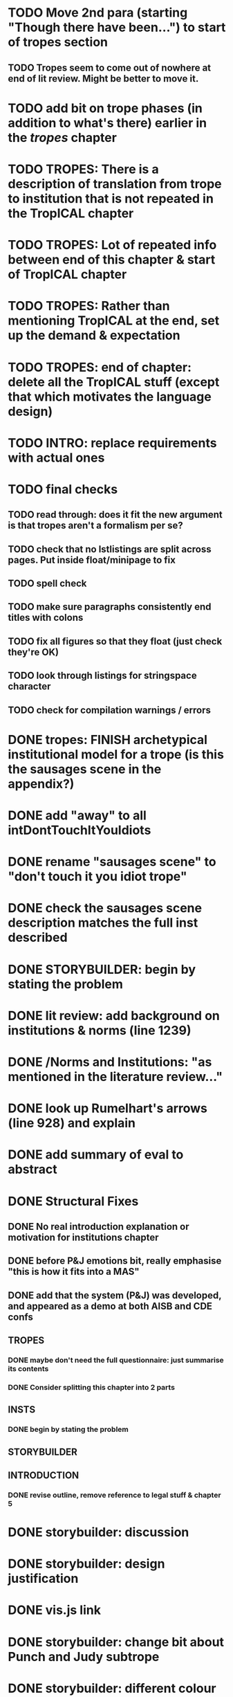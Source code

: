 * TODO Move 2nd para (starting "Though there have been...") to start of tropes section
** TODO Tropes seem to come out of nowhere at end of lit review. Might be better to move it.
* TODO add bit on trope phases (in addition to what's there) earlier in the /tropes/ chapter
* TODO TROPES: There is a description of translation from trope to institution that is not repeated in the TropICAL chapter
* TODO TROPES: Lot of repeated info between end of this chapter & start of TropICAL chapter
* TODO TROPES: Rather than mentioning TropICAL at the end, set up the demand & expectation
* TODO TROPES: end of chapter: delete all the TropICAL stuff (except that which motivates the language design)
* TODO INTRO: replace requirements with actual ones
* TODO final checks
** TODO read through: does it fit the new argument is that tropes aren't a formalism per se?
** TODO check that no lstlistings are split across pages. Put inside float/minipage to fix
** TODO spell check
** TODO make sure paragraphs consistently end titles with colons
** TODO fix all figures so that they float (just check they're OK)
** TODO look through listings for stringspace character
# ** TODO re-read some planner papers
** TODO check for compilation warnings / errors
# * TODO line 989: look up refs for examples of planner systems
* DONE tropes: FINISH archetypical institutional model for a trope (is this the sausages scene in the appendix?)
  CLOSED: [2017-09-28 Thu 13:22]
* DONE add "away" to all intDontTouchItYouIdiots
  CLOSED: [2017-09-28 Thu 13:22]
* DONE rename "sausages scene" to "don't touch it you idiot trope"
  CLOSED: [2017-09-28 Thu 13:22]
* DONE check the sausages scene description matches the full inst described
  CLOSED: [2017-09-28 Thu 13:22]
* DONE STORYBUILDER: begin by stating the problem
  CLOSED: [2017-09-28 Thu 11:48]
* DONE lit review: add background on institutions & norms (line 1239)
  CLOSED: [2017-09-28 Thu 11:16]
* DONE /Norms and Institutions: "as mentioned in the literature review..."
  CLOSED: [2017-09-27 Wed 22:01]
* DONE look up Rumelhart's arrows (line 928) and explain
  CLOSED: [2017-09-27 Wed 21:30]
* DONE add summary of eval to abstract
  CLOSED: [2017-09-27 Wed 21:43]
* DONE Structural Fixes
  CLOSED: [2017-09-27 Wed 21:14]
** DONE No real introduction explanation or motivation for institutions chapter
   CLOSED: [2017-09-27 Wed 11:13]
# ** TODO maybe move VAD theory description back to lit review & back reference it
** DONE before P&J emotions bit, really emphasise "this is how it fits into a MAS"
   CLOSED: [2017-09-27 Wed 11:21]
# ** TODO maybe move the "architecture" section up to the top
** DONE add that the system (P&J) was developed, and appeared as a demo at both AISB and CDE confs
   CLOSED: [2017-09-21 Thu 11:03]
# ** TODO consider splitting chapter 4 into two separate chapters
** TROPES
*** DONE maybe don't need the full questionnaire: just summarise its contents
    CLOSED: [2017-09-21 Thu 11:04]
*** DONE Consider splitting this chapter into 2 parts
    CLOSED: [2017-09-26 Tue 14:50]
# *** TODO How can this section be expanded with more trope theory?
** INSTS
*** DONE begin by stating the problem
    CLOSED: [2017-09-27 Wed 11:20]
** STORYBUILDER
** INTRODUCTION
*** DONE revise outline, remove reference to legal stuff & chapter 5
    CLOSED: [2017-09-26 Tue 14:55]

# * TODO revise the explanation of converting tropes to institutions (section 1.3)
# * TODO consider adding detail to compilation strategy
* DONE storybuilder: discussion
  CLOSED: [2017-08-26 Sat 10:32]
* DONE storybuilder: design justification
  CLOSED: [2017-08-26 Sat 11:18]
* DONE vis.js link
  CLOSED: [2017-08-26 Sat 17:47]
* DONE storybuilder: change bit about Punch and Judy subtrope
  CLOSED: [2017-08-26 Sat 11:02]
* DONE storybuilder: different colour background for task descriptions
  CLOSED: [2017-08-26 Sat 17:47]
* DONE redo subtrope3.dot graph visualisation (line 4329)
  CLOSED: [2017-09-20 Wed 15:41]
* DONE go through mnotes and delete old ones
  CLOSED: [2017-09-20 Wed 14:24]
* DONE tropes: set up "this is the problem / what are the options / choose this" argument (narrativise)
  CLOSED: [2017-09-27 Wed 07:18]
* DONE insts: does the norms example describe the sausages scene as in the tropes chapter?
  CLOSED: [2017-09-27 Wed 15:03]
* DONE narrativise "institutions" chapter (beginning, glue, end)
  CLOSED: [2017-09-27 Wed 09:21]
* DONE Line 1538 mentions constrasting temporal logic with insts, so put this in (or delete the mention)
  CLOSED: [2017-09-27 Wed 09:27]
* DONE revise the appendices
  CLOSED: [2017-09-27 Wed 21:07]
** DONE full trope examples
   CLOSED: [2017-09-27 Wed 21:06]
** DONE full evil empire trope compiled to InstAL
   CLOSED: [2017-09-27 Wed 20:52]
** DONE refer to appendix:obl from somewhere
   CLOSED: [2017-09-27 Wed 21:07]
* DONE generate trace visualisations with Julian
  CLOSED: [2017-09-20 Wed 10:46]
* DONE move legal application to future work section
  CLOSED: [2017-09-20 Wed 10:46]
* TODO go through TropICAL figures and put compiled InstAL side by side with source
** Notes
*** Compilation Strategy

1. Parse entity definitions
2. Parse rest of trope, inserting entity defs
3. Transform parse tree into hash map (examples of both in appendix)
4. Generate code from hash map

So, I think for each thing that is compiled (inits, terms, gens, etc), best to list the steps the code goes through. The key process is to describe the extraction of parameters into letters.

**** Get-params
1. Find all the events that can happen in the trope (including branches, etc): {:event {:verb go :role hero :object home}}
2. Get all of the roles, objects and places from the trope (from the defs)
3. Assign unique alphabet letters to all roles, objects and places (in that order)
**** Fluent decs
**** Initiates
**** Terminates
**** Generates
1. Get mapping of alphabetical letters to entities (this must always be the same)
2. Get events (minus obligations) that occur in the trope
3. Get obligations that happen
4. 
**** Initially
* DONE check for citet and citep usage
  CLOSED: [2017-09-20 Wed 14:21]
* DONE fix broken refs
  CLOSED: [2017-09-21 Thu 11:09]
* DONE add visualisation of adding audience participation trope (near fig:audience-participation)
  CLOSED: [2017-09-27 Wed 17:57]
* DONE revise presentation of StoryBuilder chapter (messy with floats and listings)
  CLOSED: [2017-09-27 Wed 17:57]
* DONE un-delete old version of Institutions chapter
  CLOSED: [2017-09-20 Wed 10:46]
* DONE ask Julian about section 7.3.3 (User Tasks). What's an example of what I want a task to demonstrate? Are the existing descriptions eliciting?
  CLOSED: [2017-09-27 Wed 09:40]
* DONE relate tasks to requirements at start of eval section
  CLOSED: [2017-09-27 Wed 09:40]
# * TODO try replacing compactenum and compactitem
* DONE capitalise all figs, sections, chapters, listings, formulas, rules
  CLOSED: [2017-09-20 Wed 14:18]
# * TODO finish full sausages institution in appendix
* DONE tropes: crop periodic table as suggested
  CLOSED: [2017-09-21 Thu 11:10]
* DONE remove "The Owner has an Object" from example PJ trope
  CLOSED: [2017-09-26 Tue 14:44]
# * TODO standardise fonts in all institution listings
# * TODO revise your emph policy: first use is probably best (rather than all)
# * TODO write about using appraisal model in future work
* DONE add intro to Institutions chapter to describe motivations (with outline of content at end)
  CLOSED: [2017-09-27 Wed 09:43]
* DONE fix section / line hyperlinks
  CLOSED: [2017-09-26 Tue 14:02]
# * TODO change VAD to PAD
* DONE answer set visualisations
  CLOSED: [2017-09-27 Wed 11:12]
* DONE Revise the discussion at the end of section 2.2.6 to focus on the original three issues
  CLOSED: [2017-09-27 Wed 11:13]
* DONE insert the following into the Tropes intro
  CLOSED: [2017-09-27 Wed 07:18]
The literature review in Chapter 2 identifies with current approaches to interactive storytelling in Section 2.2.6:

Issue 1: Character agents need some freedom to generate story details
Issue 2: Story authors do not want to think in terms of goals.
Issue 3: Most narrative systems use outdated, inflexible story models.

We address issues 2 and 3 by allowing creators to describe their narrative components informally, using story tropes. [define tropes]
Tropes address issue 2 by allowing an author to describe the events that occur at different parts in a story. As tropes can describe patterns that occur across stories, they can be re-used and combined together in a way that allows an author to think about the story structure rather than the goals and workings of a planner. Tropes address issue 3 by providing an expressive, informal alternative to a strict formalism such as Propp's ``Morphology''. Formalisms require their users to learn their constituent rules in order to be useful. Our trope-based approach aims to allow the user to describe the parts of their story in as close to natural language as possible, while still allowing for their translation to a formal representation.
This is implemented through a controlled natural language approach to the specification of Tropes in our TropICAL programming language, described in Chapter 5.

